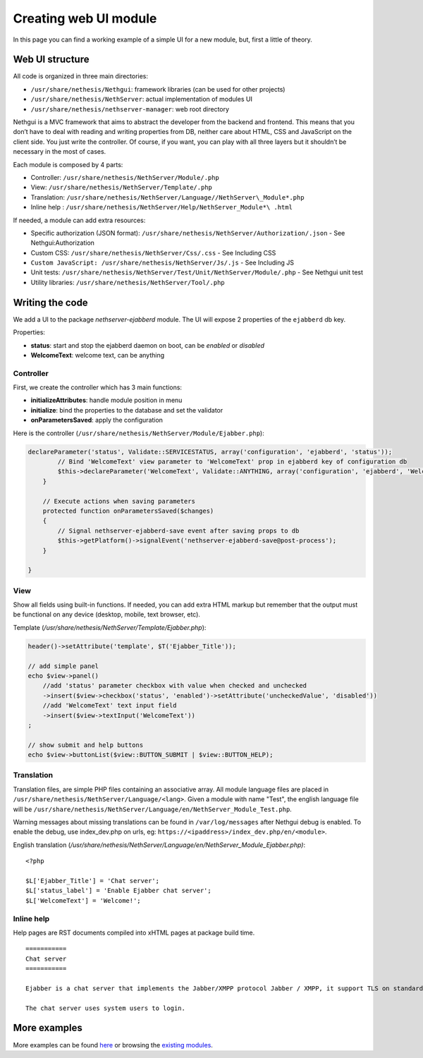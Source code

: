======================
Creating web UI module
======================

In this page you can find a working example of a simple UI for a new
module, but, first a little of theory.

Web UI structure
================

All code is organized in three main directories:

*  ``/usr/share/nethesis/Nethgui``: framework libraries (can be used for
   other projects)
*  ``/usr/share/nethesis/NethServer``: actual implementation of modules UI
*  ``/usr/share/nethesis/nethserver-manager``: web root directory

Nethgui is a MVC framework that aims to abstract the developer from
the backend and frontend. This means that you don’t have to deal with
reading and writing properties from DB, neither care about HTML, CSS and
JavaScript on the client side. You just write the controller.
Of course, if you want, you can play with all three layers but it
shouldn’t be necessary in the most of cases.

Each module is composed by 4 parts:

* Controller: ``/usr/share/nethesis/NethServer/Module/.php``
* View: ``/usr/share/nethesis/NethServer/Template/.php``
* Translation: ``/usr/share/nethesis/NethServer/Language//NethServer\_Module*.php``
* Inline help : ``/usr/share/nethesis/NethServer/Help/NethServer_Module*\ .html``

If needed, a module can add extra resources:

* Specific authorization (JSON format): ``/usr/share/nethesis/NethServer/Authorization/.json`` - See Nethgui:Authorization
* Custom CSS: ``/usr/share/nethesis/NethServer/Css/.css`` - See Including CSS
* ``Custom JavaScript: /usr/share/nethesis/NethServer/Js/.js`` - See Including JS
* Unit tests: ``/usr/share/nethesis/NethServer/Test/Unit/NethServer/Module/.php`` - See Nethgui unit test
* Utility libraries: ``/usr/share/nethesis/NethServer/Tool/.php``

Writing the code
================

We add a UI to the package *nethserver-ejabberd* module. The UI will
expose 2 properties of the ``ejabberd`` db key.

Properties:

* **status**: start and stop the ejabberd daemon on boot, can be  *enabled* or *disabled*
* **WelcomeText**: welcome text, can be anything

Controller
----------

First, we create the controller which has 3 main functions:

* **initializeAttributes**: handle module position in menu
* **initialize**: bind the properties to the database and set the validator
* **onParametersSaved**: apply the configuration

Here is the controller
(``/usr/share/nethesis/NethServer/Module/Ejabber.php``):

.. code-block:: php

    declareParameter('status', Validate::SERVICESTATUS, array('configuration', 'ejabberd', 'status'));
            // Bind 'WelcomeText' view parameter to 'WelcomeText' prop in ejabberd key of configuration db
            $this->declareParameter('WelcomeText', Validate::ANYTHING, array('configuration', 'ejabberd', 'WelcomeText'));
        }

        // Execute actions when saving parameters
        protected function onParametersSaved($changes)
        {
            // Signal nethserver-ejabberd-save event after saving props to db
            $this->getPlatform()->signalEvent('nethserver-ejabberd-save@post-process');
        }

    }


View
----

Show all fields using built-in functions.
If needed, you can add extra HTML markup but remember that the output
must be functional on any device (desktop, mobile, text browser, etc).

Template (`/usr/share/nethesis/NethServer/Template/Ejabber.php`):

.. code-block:: php

    header()->setAttribute('template', $T('Ejabber_Title'));

    // add simple panel
    echo $view->panel()
        //add 'status' parameter checkbox with value when checked and unchecked
        ->insert($view->checkbox('status', 'enabled')->setAttribute('uncheckedValue', 'disabled'))
        //add 'WelcomeText' text input field
        ->insert($view->textInput('WelcomeText'))
    ;

    // show submit and help buttons
    echo $view->buttonList($view::BUTTON_SUBMIT | $view::BUTTON_HELP);

Translation
-----------

Translation files, are simple PHP files containing an associative
array.
All module language files are placed in ``/usr/share/nethesis/NethServer/Language/<lang>``.
Given a module with name "Test", the english language file will be ``/usr/share/nethesis/NethServer/Language/en/NethServer_Module_Test.php``.

Warning messages about missing translations can be found in ``/var/log/messages`` after Nethgui debug is enabled.
To enable the debug, use index_dev.php on urls, eg: ``https://<ipaddress>/index_dev.php/en/<module>``.

English translation
(`/usr/share/nethesis/NethServer/Language/en/NethServer_Module_Ejabber.php)`:

::

  <?php

  $L['Ejabber_Title'] = 'Chat server';
  $L['status_label'] = 'Enable Ejabber chat server';
  $L['WelcomeText'] = 'Welcome!';

Inline help
-----------

Help pages are RST documents compiled into xHTML pages at package build time.

::

 ===========
 Chat server
 ===========

 Ejabber is a chat server that implements the Jabber/XMPP protocol Jabber / XMPP, it support TLS on standard XMPP ports (5222 or 5223).

 The chat server uses system users to login.
            
        

More examples
=============

More examples can be found `here <https://github.com/nethesis/nethserver-ui-examples>`_ or
browsing the `existing modules <https://github.com/nethesis/nethserver-base/tree/master/root/usr/share/nethesis/NethServer/Module>`_.
